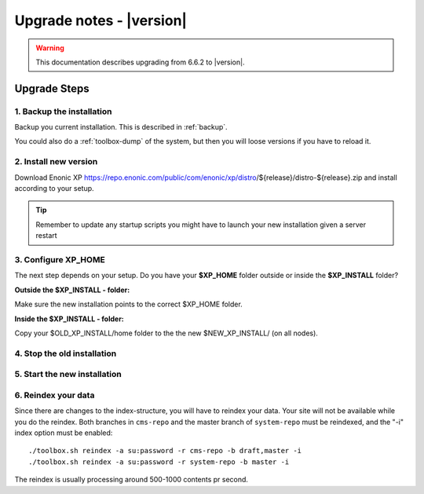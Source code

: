 .. _upgrade_notes:

Upgrade notes - |version|
=========================

.. warning:: This documentation describes upgrading from 6.6.2 to |version|.

Upgrade Steps
-------------

1. Backup the installation
**************************

Backup you current installation. This is described in :ref:`backup`.

You could also do a :ref:`toolbox-dump` of the system, but then you will loose versions if you have to reload it.

2. Install new version
**********************

Download Enonic XP https://repo.enonic.com/public/com/enonic/xp/distro/${release}/distro-${release}.zip and install according to your setup.

.. tip:: Remember to update any startup scripts you might have to launch your new installation given a server restart

3. Configure XP_HOME
*********************

The next step depends on your setup. Do you have your **$XP_HOME** folder outside or inside the **$XP_INSTALL** folder?

**Outside the $XP_INSTALL - folder:**

Make sure the new installation points to the correct $XP_HOME folder.

**Inside the $XP_INSTALL - folder:**

Copy your $OLD_XP_INSTALL/home folder to the the new $NEW_XP_INSTALL/ (on all nodes).


4. Stop the old installation
****************************


5. Start the new installation
*****************************


6. Reindex your data
********************

Since there are changes to the index-structure, you will have to reindex your data. Your site will not be available while you do the reindex.
Both branches in ``cms-repo`` and the master branch of ``system-repo`` must be reindexed, and the "-i" index option must be enabled:

::

  ./toolbox.sh reindex -a su:password -r cms-repo -b draft,master -i
  ./toolbox.sh reindex -a su:password -r system-repo -b master -i


The reindex is usually processing around 500-1000 contents pr second.


